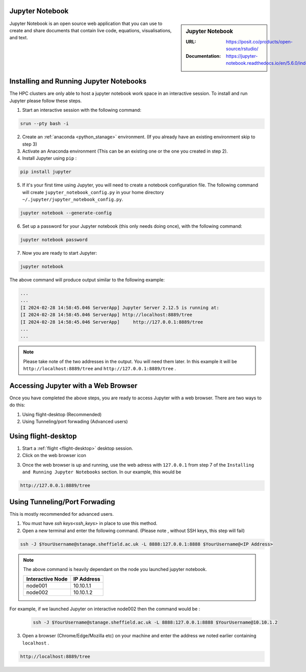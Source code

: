 .. _jupyter_stanage:

.. |softwarename| replace:: Jupyter Notebook

|softwarename|
==============

.. sidebar:: |softwarename|

   :URL: https://posit.co/products/open-source/rstudio/
   :Documentation: https://jupyter-notebook.readthedocs.io/en/5.6.0/index.html


Jupyter Notebook is an open source web application that you can use to create and share documents that contain live code, equations, visualisations, and text. 

Installing and Running Jupyter Notebooks
========================================

The HPC clusters are only able to host a jupyter notebook work space in an interactive session. To install and run Jupyter please follow these steps.

1. Start an interactive session  with the following command:

.. code-block:: bash
    
    srun --pty bash -i

2. Create  an :ref:`anaconda <python_stanage>` environment. (If you already have an existing environment skip to step 3)

3. Activate an Anaconda environment (This can be an existing one or the one you created in step 2).

4. Install Jupyter using ``pip`` :

.. code-block:: bash
    
    pip install jupyter

5. If it's your first time using Jupyter, you will need to create a notebook configuration file. The following command will create ``jupyter_notebook_config.py`` in your home directory ``~/.jupyter/jupyter_notebook_config.py``.

.. code-block:: bash
    
    jupyter notebook --generate-config

6. Set up a password for your Jupyter notebook (this only needs doing once), with the following command:

.. code-block:: bash
    
    jupyter notebook password

7. Now you are ready to start Jupyter:

.. code-block:: bash
    
    jupyter notebook 

The above command will produce output similar to the following example:

.. code-block:: bash
    
    ...
    ...    
    [I 2024-02-28 14:58:45.046 ServerApp] Jupyter Server 2.12.5 is running at:
    [I 2024-02-28 14:58:45.046 ServerApp] http://localhost:8889/tree
    [I 2024-02-28 14:58:45.046 ServerApp]     http://127.0.0.1:8889/tree
    ...
    ...

.. note:: 

    Please take note of the two addresses in the output. You will need them later. In this example it will be ``http://localhost:8889/tree`` and ``http://127.0.0.1:8889/tree`` . 

Accessing Jupyter with a Web Browser
=====================================

Once you have completed the above steps, you are ready to access Jupyter with a web browser. There are two ways to do this:

#. Using flight-desktop (Recommended)
#. Using Tunneling/port forwading (Advanced users)

Using flight-desktop
====================

1. Start a :ref:`flight <flight-desktop>`  desktop session.
2. Click on the web browser icon 

.. image:: /images/browser_button.PNG

3. Once the web browser is up and running, use the web adress with ``127.0.0.1`` from step 7  of the ``Installing and Running Jupyter Notebooks`` section. In our example, this would be 



.. code-block:: bash
    
    http://127.0.0.1:8889/tree

Using Tunneling/Port Forwading
==============================

This is mostly recommended for advanced users.

1. You must have `ssh keys<ssh_keys>` in place to use this method.
2. Open a new terminal  and enter the following command. (Please note , without SSH keys, this step will fail)

.. code-block:: bash

    ssh -J $YourUsername@stanage.sheffield.ac.uk -L 8888:127.0.0.1:8888 $YourUsername@<IP Address>

.. note:: 

    The above command is heavily dependant on the node you launched  jupyter notebook.


    +------------------------------------------------------+------------------------------------------------------+
    | Interactive Node                                     | IP Address                                           |
    +======================================================+======================================================+
    | node001                                              | 10.10.1.1                                            |
    +------------------------------------------------------+------------------------------------------------------+
    | node002                                              | 10.10.1.2                                            |
    +------------------------------------------------------+------------------------------------------------------+

For example, if we launched Jupyter on interactive node002 then the command would be :

    .. code-block:: bash

        ssh -J $YourUsername@stanage.sheffield.ac.uk -L 8888:127.0.0.1:8888 $YourUsername@10.10.1.2


3.  Open a browser (Chrome/Edge/Mozilla etc) on your machine and enter the address we noted earlier containing  ``localhost`` . 

.. code-block:: bash
    
    http://localhost:8889/tree